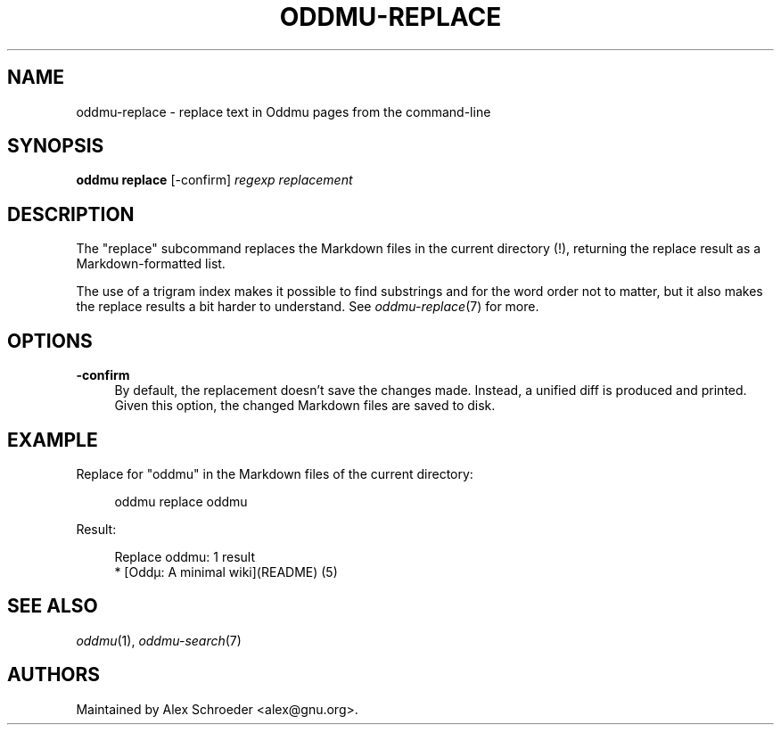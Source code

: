 .\" Generated by scdoc 1.11.2
.\" Complete documentation for this program is not available as a GNU info page
.ie \n(.g .ds Aq \(aq
.el       .ds Aq '
.nh
.ad l
.\" Begin generated content:
.TH "ODDMU-REPLACE" "1" "2023-09-21"
.PP
.SH NAME
.PP
oddmu-replace - replace text in Oddmu pages from the command-line
.PP
.SH SYNOPSIS
.PP
\fBoddmu replace\fR [-confirm] \fIregexp\fR \fIreplacement\fR
.PP
.SH DESCRIPTION
.PP
The "replace" subcommand replaces the Markdown files in the current
directory (!\&), returning the replace result as a Markdown-formatted
list.\&
.PP
The use of a trigram index makes it possible to find substrings and
for the word order not to matter, but it also makes the replace results
a bit harder to understand.\& See \fIoddmu-replace\fR(7) for more.\&
.PP
.SH OPTIONS
.PP
\fB-confirm\fR
.RS 4
By default, the replacement doesn'\&t save the changes made.\&
Instead, a unified diff is produced and printed.\& Given this
option, the changed Markdown files are saved to disk.\&
.PP
.RE
.SH EXAMPLE
.PP
Replace for "oddmu" in the Markdown files of the current directory:
.PP
.nf
.RS 4
oddmu replace oddmu
.fi
.RE
.PP
Result:
.PP
.nf
.RS 4
Replace oddmu: 1 result
* [Oddµ: A minimal wiki](README) (5)
.fi
.RE
.PP
.SH SEE ALSO
.PP
\fIoddmu\fR(1), \fIoddmu-search\fR(7)
.PP
.SH AUTHORS
.PP
Maintained by Alex Schroeder <alex@gnu.\&org>.\&
